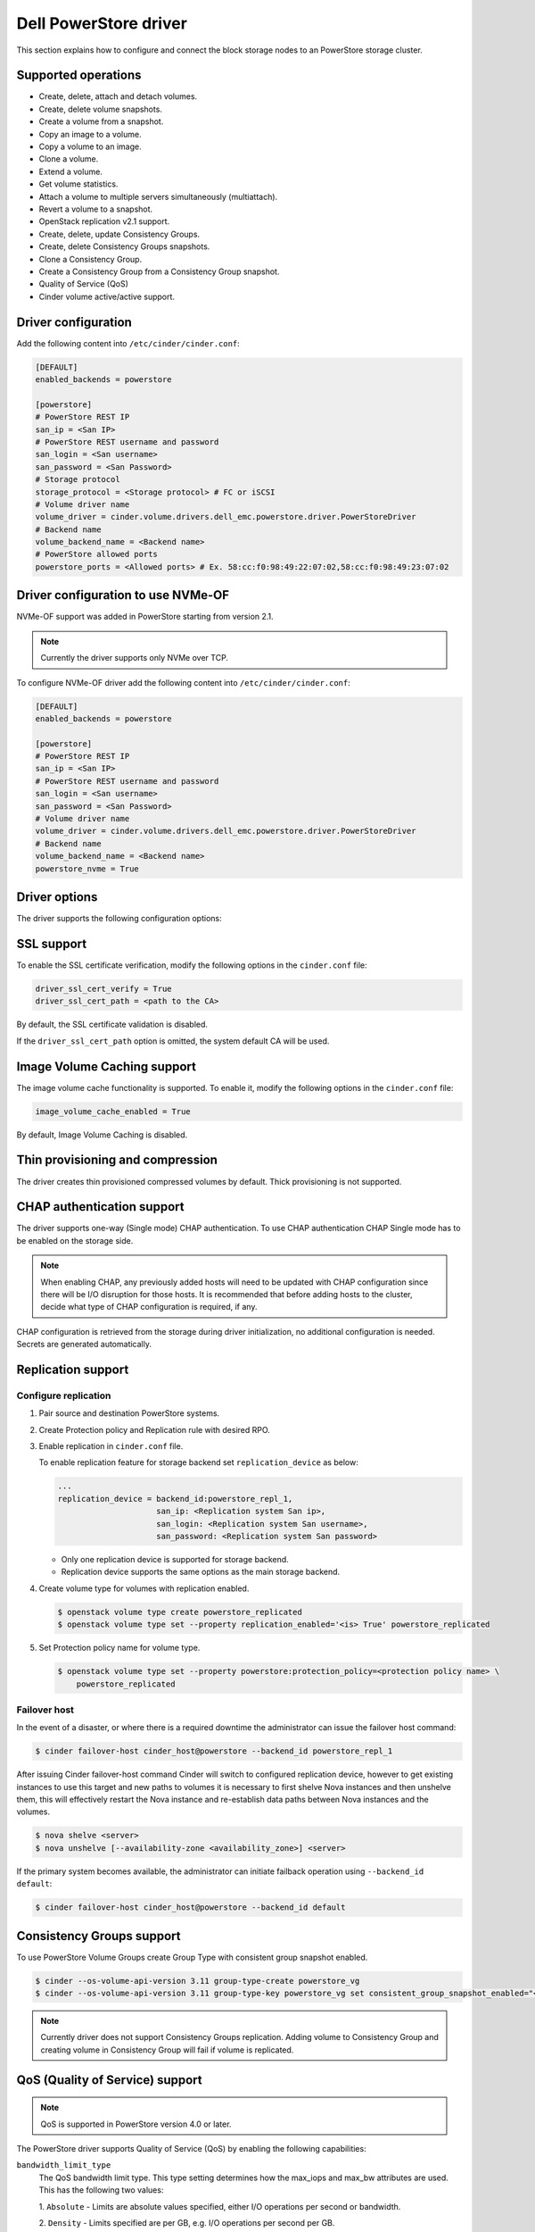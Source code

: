 ==========================
Dell PowerStore driver
==========================

This section explains how to configure and connect the block
storage nodes to an PowerStore storage cluster.

Supported operations
~~~~~~~~~~~~~~~~~~~~

- Create, delete, attach and detach volumes.
- Create, delete volume snapshots.
- Create a volume from a snapshot.
- Copy an image to a volume.
- Copy a volume to an image.
- Clone a volume.
- Extend a volume.
- Get volume statistics.
- Attach a volume to multiple servers simultaneously (multiattach).
- Revert a volume to a snapshot.
- OpenStack replication v2.1 support.
- Create, delete, update Consistency Groups.
- Create, delete Consistency Groups snapshots.
- Clone a Consistency Group.
- Create a Consistency Group from a Consistency Group snapshot.
- Quality of Service (QoS)
- Cinder volume active/active support.

Driver configuration
~~~~~~~~~~~~~~~~~~~~

Add the following content into ``/etc/cinder/cinder.conf``:

.. code-block:: ini

  [DEFAULT]
  enabled_backends = powerstore

  [powerstore]
  # PowerStore REST IP
  san_ip = <San IP>
  # PowerStore REST username and password
  san_login = <San username>
  san_password = <San Password>
  # Storage protocol
  storage_protocol = <Storage protocol> # FC or iSCSI
  # Volume driver name
  volume_driver = cinder.volume.drivers.dell_emc.powerstore.driver.PowerStoreDriver
  # Backend name
  volume_backend_name = <Backend name>
  # PowerStore allowed ports
  powerstore_ports = <Allowed ports> # Ex. 58:cc:f0:98:49:22:07:02,58:cc:f0:98:49:23:07:02

Driver configuration to use NVMe-OF
~~~~~~~~~~~~~~~~~~~~~~~~~~~~~~~~~~~

NVMe-OF support was added in PowerStore starting from version 2.1.

.. note:: Currently the driver supports only NVMe over TCP.

To configure NVMe-OF driver add the following
content into ``/etc/cinder/cinder.conf``:

.. code-block:: ini

  [DEFAULT]
  enabled_backends = powerstore

  [powerstore]
  # PowerStore REST IP
  san_ip = <San IP>
  # PowerStore REST username and password
  san_login = <San username>
  san_password = <San Password>
  # Volume driver name
  volume_driver = cinder.volume.drivers.dell_emc.powerstore.driver.PowerStoreDriver
  # Backend name
  volume_backend_name = <Backend name>
  powerstore_nvme = True

Driver options
~~~~~~~~~~~~~~

The driver supports the following configuration options:

.. config-table::
   :config-target: PowerStore

  cinder.volume.drivers.dell_emc.powerstore.driver

SSL support
~~~~~~~~~~~

To enable the SSL certificate verification, modify the following options in the
``cinder.conf`` file:

.. code-block:: ini

  driver_ssl_cert_verify = True
  driver_ssl_cert_path = <path to the CA>

By default, the SSL certificate validation is disabled.

If the ``driver_ssl_cert_path`` option is omitted, the system default CA will
be used.

Image Volume Caching support
~~~~~~~~~~~~~~~~~~~~~~~~~~~~

The image volume cache functionality is supported.
To enable it, modify the following options in the
``cinder.conf`` file:

.. code-block:: ini

  image_volume_cache_enabled = True

By default, Image Volume Caching is disabled.


Thin provisioning and compression
~~~~~~~~~~~~~~~~~~~~~~~~~~~~~~~~~

The driver creates thin provisioned compressed volumes by default.
Thick provisioning is not supported.

CHAP authentication support
~~~~~~~~~~~~~~~~~~~~~~~~~~~

The driver supports one-way (Single mode) CHAP authentication.
To use CHAP authentication CHAP Single mode has to be enabled on the storage
side.

.. note:: When enabling CHAP, any previously added hosts will need to be updated
          with CHAP configuration since there will be I/O disruption for those hosts.
          It is recommended that before adding hosts to the cluster,
          decide what type of CHAP configuration is required, if any.

CHAP configuration is retrieved from the storage during driver initialization,
no additional configuration is needed.
Secrets are generated automatically.

Replication support
~~~~~~~~~~~~~~~~~~~

Configure replication
^^^^^^^^^^^^^^^^^^^^^

#. Pair source and destination PowerStore systems.

#. Create Protection policy and Replication rule with desired RPO.

#. Enable replication in ``cinder.conf`` file.

   To enable replication feature for storage backend set ``replication_device``
   as below:

   .. code-block:: ini

     ...
     replication_device = backend_id:powerstore_repl_1,
                          san_ip: <Replication system San ip>,
                          san_login: <Replication system San username>,
                          san_password: <Replication system San password>

   * Only one replication device is supported for storage backend.

   * Replication device supports the same options as the main storage backend.

#. Create volume type for volumes with replication enabled.

   .. code-block:: console

     $ openstack volume type create powerstore_replicated
     $ openstack volume type set --property replication_enabled='<is> True' powerstore_replicated

#. Set Protection policy name for volume type.

   .. code-block:: console

     $ openstack volume type set --property powerstore:protection_policy=<protection policy name> \
         powerstore_replicated

Failover host
^^^^^^^^^^^^^

In the event of a disaster, or where there is a required downtime the
administrator can issue the failover host command:

.. code-block:: console

   $ cinder failover-host cinder_host@powerstore --backend_id powerstore_repl_1

After issuing Cinder failover-host command Cinder will switch to configured
replication device, however to get existing instances to use this target and
new paths to volumes it is necessary to first shelve Nova instances and then
unshelve them, this will effectively restart the Nova instance and
re-establish data paths between Nova instances and the volumes.

.. code-block:: console

   $ nova shelve <server>
   $ nova unshelve [--availability-zone <availability_zone>] <server>

If the primary system becomes available, the administrator can initiate
failback operation using ``--backend_id default``:

.. code-block:: console

   $ cinder failover-host cinder_host@powerstore --backend_id default

Consistency Groups support
~~~~~~~~~~~~~~~~~~~~~~~~~~

To use PowerStore Volume Groups create Group Type with consistent group
snapshot enabled.

.. code-block:: console

  $ cinder --os-volume-api-version 3.11 group-type-create powerstore_vg
  $ cinder --os-volume-api-version 3.11 group-type-key powerstore_vg set consistent_group_snapshot_enabled="<is> True"

.. note:: Currently driver does not support Consistency Groups replication.
          Adding volume to Consistency Group and creating volume in Consistency Group
          will fail if volume is replicated.

QoS (Quality of Service) support
~~~~~~~~~~~~~~~~~~~~~~~~~~~~~~~~

.. note:: QoS is supported in PowerStore version 4.0 or later.

The PowerStore driver supports Quality of Service (QoS) by
enabling the following capabilities:

``bandwidth_limit_type``
    The QoS bandwidth limit type. This type setting determines
    how the max_iops and max_bw attributes are used.
    This has the following two values:

    1. ``Absolute`` - Limits are absolute values specified,
    either I/O operations per second or bandwidth.

    2. ``Density`` -  Limits specified are per GB,
    e.g. I/O operations per second per GB.

.. note:: This (bandwidth_limit_type) property is mandatory when creating QoS.

``max_iops``
    Maximum I/O operations in either I/O operations per second (IOPS) or
    I/O operations per second per GB. The specification of the type
    attribute determines which metric is used.
    If type is set to absolute, max_iops is specified in IOPS.
    If type is set to density, max_iops is specified in IOPS per GB.
    If both max_iops and max_bw are specified,
    the system will limit I/O if either value is exceeded.
    The value must be within the range of 1 to 2147483646.

``max_bw``
    Maximum I/O bandwidth measured in either Kilobytes per second or Kilobytes
    per second / per GB. The specification of the type attribute determines
    which measurement is used. If type is set to absolute, max_bw is specified
    in Kilobytes per second. If type is set to density max_bw is specified
    in Kilobytes per second / per GB.
    If both max_iops and max_bw are specified, the system will
    limit I/O if either value is exceeded.
    The value must be within the range of 2000 to 2147483646.

``burst_percentage``
    Percentage indicating by how much the limit may be exceeded. If I/O
    normally runs below the specified limit, then the volume or volume_group
    will accumulate burst credits that can be used to exceed the limit for
    a short period (a few seconds, but will not exceed the burst limit).
    This burst percentage applies to both max_iops and max_bw and
    is independent of the type setting.
    The value must be within the range of 0 to 100.
    If this property is not specified during QoS creation,
    a default value of 0 will be used.

.. note:: When creating QoS, you must define either ``max_iops`` or ``max_bw``, or you can define both.

.. code-block:: console

    $ openstack volume qos create --consumer back-end --property max_iops=100 --property max_bw=50000 --property bandwidth_limit_type=Absolute --property burst_percentage=80 powerstore_qos
    $ openstack volume type create --property volume_backend_name=powerstore powerstore
    $ openstack volume qos associate powerstore_qos powerstore

.. note:: There are two approaches for updating QoS properties in PowerStore:

    #. ``Retype the Volume``:
        This involves retyping the volume with the different QoS settings and migrating the volume to the new type.
    #. ``Modify Existing QoS Properties`` (Recommended):
        This method entails changing the existing QoS properties and creating a new instance or image
        volume to update the QoS policy in PowerStore. This will also update the QoS properties of existing attached volumes,
        created with the same volume type.
